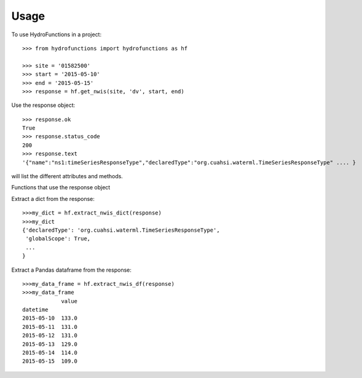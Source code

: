 =====
Usage
=====

To use HydroFunctions in a project::

    >>> from hydrofunctions import hydrofunctions as hf

    >>> site = '01582500'
    >>> start = '2015-05-10'
    >>> end = '2015-05-15'
    >>> response = hf.get_nwis(site, 'dv', start, end)

Use the response object::

    >>> response.ok
    True
    >>> response.status_code
    200
    >>> response.text
    '{"name":"ns1:timeSeriesResponseType","declaredType":"org.cuahsi.waterml.TimeSeriesResponseType" .... }

.. code-block:: python
    >>> dir(response)
will list the different attributes and methods.

Functions that use the response object

Extract a dict from the response::

    >>>my_dict = hf.extract_nwis_dict(response)
    >>>my_dict
    {'declaredType': 'org.cuahsi.waterml.TimeSeriesResponseType',
     'globalScope': True,
     ...
    }

Extract a Pandas dataframe from the response::

    >>>my_data_frame = hf.extract_nwis_df(response)
    >>>my_data_frame
                value
    datetime
    2015-05-10  133.0
    2015-05-11  131.0
    2015-05-12  131.0
    2015-05-13  129.0
    2015-05-14  114.0
    2015-05-15  109.0
